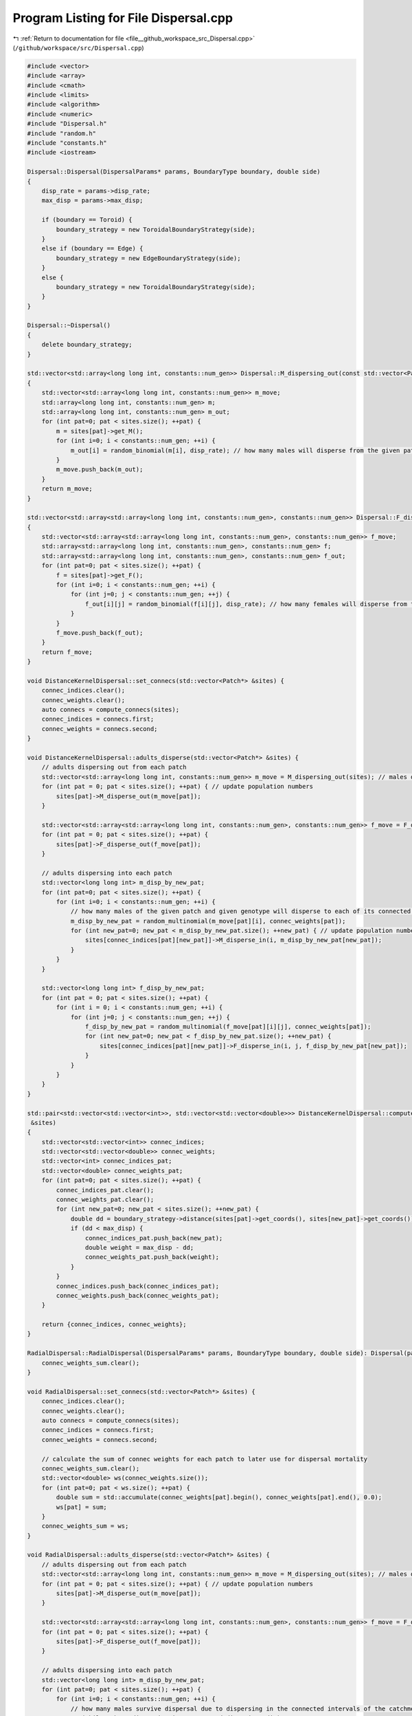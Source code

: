 
.. _program_listing_file__github_workspace_src_Dispersal.cpp:

Program Listing for File Dispersal.cpp
======================================

|exhale_lsh| :ref:`Return to documentation for file <file__github_workspace_src_Dispersal.cpp>` (``/github/workspace/src/Dispersal.cpp``)

.. |exhale_lsh| unicode:: U+021B0 .. UPWARDS ARROW WITH TIP LEFTWARDS

.. code-block:: cpp

   #include <vector>
   #include <array>
   #include <cmath>
   #include <limits>
   #include <algorithm>
   #include <numeric>
   #include "Dispersal.h"
   #include "random.h"
   #include "constants.h"
   #include <iostream>
   
   Dispersal::Dispersal(DispersalParams* params, BoundaryType boundary, double side) 
   {
       disp_rate = params->disp_rate;
       max_disp = params->max_disp;
       
       if (boundary == Toroid) {
           boundary_strategy = new ToroidalBoundaryStrategy(side);
       }
       else if (boundary == Edge) {
           boundary_strategy = new EdgeBoundaryStrategy(side);
       }
       else {
           boundary_strategy = new ToroidalBoundaryStrategy(side);
       }
   }
   
   Dispersal::~Dispersal()
   {
       delete boundary_strategy;
   }
   
   std::vector<std::array<long long int, constants::num_gen>> Dispersal::M_dispersing_out(const std::vector<Patch*> &sites) 
   {
       std::vector<std::array<long long int, constants::num_gen>> m_move;  
       std::array<long long int, constants::num_gen> m;
       std::array<long long int, constants::num_gen> m_out;
       for (int pat=0; pat < sites.size(); ++pat) {
           m = sites[pat]->get_M();
           for (int i=0; i < constants::num_gen; ++i) {
               m_out[i] = random_binomial(m[i], disp_rate); // how many males will disperse from the given patch
           }
           m_move.push_back(m_out);
       }
       return m_move;
   }
   
   std::vector<std::array<std::array<long long int, constants::num_gen>, constants::num_gen>> Dispersal::F_dispersing_out(const std::vector<Patch*> &sites)
   {
       std::vector<std::array<std::array<long long int, constants::num_gen>, constants::num_gen>> f_move; 
       std::array<std::array<long long int, constants::num_gen>, constants::num_gen> f;
       std::array<std::array<long long int, constants::num_gen>, constants::num_gen> f_out;
       for (int pat=0; pat < sites.size(); ++pat) {
           f = sites[pat]->get_F();
           for (int i=0; i < constants::num_gen; ++i) {
               for (int j=0; j < constants::num_gen; ++j) {
                   f_out[i][j] = random_binomial(f[i][j], disp_rate); // how many females will disperse from the given patch
               }
           }
           f_move.push_back(f_out);
       }
       return f_move;
   }
   
   void DistanceKernelDispersal::set_connecs(std::vector<Patch*> &sites) {
       connec_indices.clear();
       connec_weights.clear();
       auto connecs = compute_connecs(sites);
       connec_indices = connecs.first;
       connec_weights = connecs.second;
   }
   
   void DistanceKernelDispersal::adults_disperse(std::vector<Patch*> &sites) {
       // adults dispersing out from each patch 
       std::vector<std::array<long long int, constants::num_gen>> m_move = M_dispersing_out(sites); // males dispersing from each patch
       for (int pat = 0; pat < sites.size(); ++pat) { // update population numbers
           sites[pat]->M_disperse_out(m_move[pat]);
       }
   
       std::vector<std::array<std::array<long long int, constants::num_gen>, constants::num_gen>> f_move = F_dispersing_out(sites);
       for (int pat = 0; pat < sites.size(); ++pat) { 
           sites[pat]->F_disperse_out(f_move[pat]);
       }
           
       // adults dispersing into each patch
       std::vector<long long int> m_disp_by_new_pat;
       for (int pat=0; pat < sites.size(); ++pat) {
           for (int i=0; i < constants::num_gen; ++i) {
               // how many males of the given patch and given genotype will disperse to each of its connected patches
               m_disp_by_new_pat = random_multinomial(m_move[pat][i], connec_weights[pat]);
               for (int new_pat=0; new_pat < m_disp_by_new_pat.size(); ++new_pat) { // update population numbers
                   sites[connec_indices[pat][new_pat]]->M_disperse_in(i, m_disp_by_new_pat[new_pat]);
               }
           }
       }
   
       std::vector<long long int> f_disp_by_new_pat;
       for (int pat = 0; pat < sites.size(); ++pat) {
           for (int i = 0; i < constants::num_gen; ++i) {
               for (int j=0; j < constants::num_gen; ++j) {
                   f_disp_by_new_pat = random_multinomial(f_move[pat][i][j], connec_weights[pat]);
                   for (int new_pat=0; new_pat < f_disp_by_new_pat.size(); ++new_pat) {
                       sites[connec_indices[pat][new_pat]]->F_disperse_in(i, j, f_disp_by_new_pat[new_pat]);
                   }
               }
           }
       }
   }
    
   std::pair<std::vector<std::vector<int>>, std::vector<std::vector<double>>> DistanceKernelDispersal::compute_connecs(std::vector<Patch*>
    &sites) 
   {
       std::vector<std::vector<int>> connec_indices;
       std::vector<std::vector<double>> connec_weights;
       std::vector<int> connec_indices_pat;
       std::vector<double> connec_weights_pat;
       for (int pat=0; pat < sites.size(); ++pat) {
           connec_indices_pat.clear();
           connec_weights_pat.clear();
           for (int new_pat=0; new_pat < sites.size(); ++new_pat) {
               double dd = boundary_strategy->distance(sites[pat]->get_coords(), sites[new_pat]->get_coords());
               if (dd < max_disp) {
                   connec_indices_pat.push_back(new_pat); 
                   double weight = max_disp - dd;
                   connec_weights_pat.push_back(weight); 
               }
           }
           connec_indices.push_back(connec_indices_pat);
           connec_weights.push_back(connec_weights_pat);
       }
   
       return {connec_indices, connec_weights};
   }
   
   RadialDispersal::RadialDispersal(DispersalParams* params, BoundaryType boundary, double side): Dispersal(params, boundary, side) {
       connec_weights_sum.clear();
   }
   
   void RadialDispersal::set_connecs(std::vector<Patch*> &sites) {
       connec_indices.clear();
       connec_weights.clear();
       auto connecs = compute_connecs(sites);
       connec_indices = connecs.first;
       connec_weights = connecs.second;
   
       // calculate the sum of connec weights for each patch to later use for dispersal mortality
       connec_weights_sum.clear();
       std::vector<double> ws(connec_weights.size());
       for (int pat=0; pat < ws.size(); ++pat) {
           double sum = std::accumulate(connec_weights[pat].begin(), connec_weights[pat].end(), 0.0);
           ws[pat] = sum;
       }
       connec_weights_sum = ws;
   }
   
   void RadialDispersal::adults_disperse(std::vector<Patch*> &sites) {
       // adults dispersing out from each patch 
       std::vector<std::array<long long int, constants::num_gen>> m_move = M_dispersing_out(sites); // males dispersing from each patch
       for (int pat = 0; pat < sites.size(); ++pat) { // update population numbers
           sites[pat]->M_disperse_out(m_move[pat]);
       }
   
       std::vector<std::array<std::array<long long int, constants::num_gen>, constants::num_gen>> f_move = F_dispersing_out(sites);
       for (int pat = 0; pat < sites.size(); ++pat) { 
           sites[pat]->F_disperse_out(f_move[pat]);
       }
           
       // adults dispersing into each patch
       std::vector<long long int> m_disp_by_new_pat;
       for (int pat=0; pat < sites.size(); ++pat) {
           for (int i=0; i < constants::num_gen; ++i) {
               // how many males survive dispersal due to dispersing in the connected intervals of the catchment radius
               // (whilst those dispersing in unconnected directions die)
               long long int surv_m = random_binomial(m_move[pat][i], connec_weights_sum[pat]);
   
               // how many males of the given patch and given genotype will disperse to each of its connected patches
               //m_disp_by_new_pat = random_multinomial(m_move[pat][i], connec_weights[pat]);
               m_disp_by_new_pat = random_multinomial(surv_m, connec_weights[pat]);
               for (int new_pat=0; new_pat < m_disp_by_new_pat.size(); ++new_pat) { // update population numbers
                   sites[connec_indices[pat][new_pat]]->M_disperse_in(i, m_disp_by_new_pat[new_pat]);
               }
           }
       }
   
       std::vector<long long int> f_disp_by_new_pat;
       for (int pat = 0; pat < sites.size(); ++pat) {
           for (int i = 0; i < constants::num_gen; ++i) {
               for (int j=0; j < constants::num_gen; ++j) {
                   long long int surv_f = random_binomial(f_move[pat][i][j], connec_weights_sum[pat]);
   
                   //f_disp_by_new_pat = random_multinomial(f_move[pat][i][j], connec_weights[pat]);
                   f_disp_by_new_pat = random_multinomial(surv_f, connec_weights[pat]);
                   for (int new_pat=0; new_pat < f_disp_by_new_pat.size(); ++new_pat) {
                       sites[connec_indices[pat][new_pat]]->F_disperse_in(i, j, f_disp_by_new_pat[new_pat]);
                   }
               }
           }
       }
   }
   
   std::pair<std::vector<std::vector<int>>, std::vector<std::vector<double>>> RadialDispersal::compute_connecs(std::vector<Patch*> &sites) {
       int num_sites = sites.size();
       std::vector<std::vector<double>> connec_weights(num_sites);
       std::vector<std::vector<int>> connec_indices(num_sites);
       std::vector<double> radii;
       std::vector<std::pair<double, double>> intervals; // Vector to store intervals
       std::pair<double, double> qq; // temporary interval
       double alpha, theta,smallest_dist;
       Point loc1, loc2;
       for(int pat=0;pat<num_sites;pat++)
           {
           auto result = compute_distances_site(pat,sites);
           auto distances =result.first;
           auto local_indices =result.second;
           smallest_dist = std::numeric_limits<double>::infinity();
           for (double dist : distances)
               {
               if (dist > 0 && dist < smallest_dist) smallest_dist = dist;
               };
           radii.push_back(0.5*smallest_dist);
           };
       // Compute inter-point distances
   
   
       for (int i=0; i < num_sites; i++) {
           intervals.clear();
           auto result = compute_distances_site(i,sites);
           auto distances =result.first;
           auto local_indices =result.second;
           std::vector<int> order = get_sorted_positions(distances);
           loc1 = sites[i]->get_coords();
           for (int j=1; j < order.size(); j++) {
               double length = 0;
               int jj = order[j];
               int SiteElement=local_indices[j];
               loc2 = sites[jj]->get_coords();
               alpha = std::atan(radii[SiteElement] / distances[jj]); 
               loc2 = boundary_strategy->relative_pos(loc1, loc2);
               if (loc2.y > loc1.y) 
               {   
                   if (loc2.x > loc1.x) {
                       theta = std::atan((loc2.y - loc1.y) / (loc2.x - loc1.x));
                   }
                   else if (loc2.x == loc1.x) {
                       theta = constants::pi/2;
                   }
                   else {
                       theta = constants::pi/2 + std::atan((loc1.x-loc2.x) / (loc2.y-loc1.y)); 
                   }
               };
               if (loc2.y == loc1.y) {
                   if (loc2.x >= loc1.x) {
                       theta = 0;
                   }
                   else {
                       theta = constants::pi;
                   } 
               }
               if (loc2.y < loc1.y) {
                   if (loc1.x > loc2.x) {
                       theta = constants::pi + std::atan((loc1.y - loc2.y) / (loc1.x - loc2.x));
                   }
                   else if (loc2.x==loc1.x) {
                       theta = 3 * constants::pi / 2;
                   }
                   else {
                       theta = 3 * constants::pi / 2 + std::atan((loc2.x - loc1.x) / (loc1.y - loc2.y)); 
                   }
               }
   
               double t_min = wrap_around((theta - alpha) / (2*(constants::pi)), 1);
               double t_plus = wrap_around((theta + alpha) / (2*(constants::pi)), 1);
               if (t_min > t_plus) {
                   qq = {t_min, 1};
                   auto result = compute_interval_union(qq, intervals);
                   intervals = result.first;
                   length += result.second;
                   qq = {0, t_plus};
                   result = compute_interval_union(qq, intervals);
                   intervals = result.first;
                   length += result.second;
               }
               else { 
                   qq = {t_min, t_plus};
                   auto result = compute_interval_union(qq, intervals);
                   intervals = result.first;
                   length = result.second;
               }
               if (length > 0) {
                   connec_weights[i].push_back(length);
                   connec_indices[i].push_back(jj);
               }
           }
   
   <<<<<<< HEAD
           std::cout<<i<<" NEW   ";
           for(int jj=0;jj<connec_weights[i].size();++jj)std::cout<<connec_indices[i][jj]<<"     "<<connec_weights[i][jj]<<"    ";
           std::cout<<std::endl;
       
   
       };
   =======
       }
   >>>>>>> ee150b9807a483a70263b1031d1ef9c990a22741
       return {connec_indices, connec_weights};
   }
   
   
   
   std::pair<std::vector<double>,std::vector<int>> RadialDispersal::compute_distances_site(int i,std::vector<Patch*> &sites)
   {
           std::vector<double> distances;
           std::vector<int> indices;
           double dd;
                   for (int j=0; j < sites.size(); ++j)
                   {
               dd = boundary_strategy->distance(sites[i]->get_coords(), sites[j]->get_coords());
                           if(dd<max_disp && i!=j)
                           {
                           distances.push_back(dd);
                           indices.push_back(j);
                           };
   
                   }
   
           return {distances,indices};
   }
   
   
   
   double RadialDispersal::wrap_around(double value, double range)
   {
       return std::fmod(std::fmod(value, range) + range, range);
   }
   
   std::pair<std::vector<std::pair<double, double>>, double> RadialDispersal::compute_interval_union(const std::pair<double, double>& qq,
    const std::vector<std::pair<double, double>>& input)
   {
       // Create a vector to store the union of intervals
       std::vector<std::pair<double, double>> output;
   
       // Merge overlapping intervals in the output vector
       std::pair<double, double> merged_interval = qq;
       for (const auto& interval : input) {
           if (interval.second < merged_interval.first || interval.first > merged_interval.second) {
               output.push_back(interval);
           }
           else {
               merged_interval.first = std::min(merged_interval.first, interval.first);
               merged_interval.second = std::max(merged_interval.second, interval.second);
           }
       }
   
       // Add the merged interval
       output.push_back(merged_interval);
   
       // Calculate the difference in the sum of lengths
       double sum_lengths = 0.0;
       for (const auto& interval : output) {
           sum_lengths += interval.second - interval.first;
       }
       double input_sum_lengths = 0.0;
       for (const auto& interval : input) {
           input_sum_lengths += interval.second - interval.first;
       }
       double diff = sum_lengths - input_sum_lengths;
   
       std::sort(output.begin(), output.end());
       return {output, diff};
   }
   
   
   std::vector<int> RadialDispersal::get_sorted_positions(const std::vector<double>& numbers) 
   {
       // Create a vector of indices (0 to N-1)
       std::vector<int> indices(numbers.size());
       std::iota(indices.begin(), indices.end(), 0);
   
       // Sort the indices based on the corresponding values in the vector
       std::sort(indices.begin(), indices.end(), [&numbers](int a, int b) {return numbers[a] < numbers[b];});
   
       return indices;
   }
